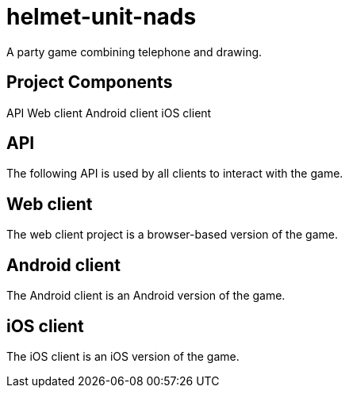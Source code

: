 helmet-unit-nads
================

A party game combining telephone and drawing.

Project Components
------------------
API
Web client
Android client
iOS client

API
---
The following API is used by all clients to interact with the game.

Web client
----------
The web client project is a browser-based version of the game.

Android client
--------------
The Android client is an Android version of the game.

iOS client
----------
The iOS client is an iOS version of the game.
